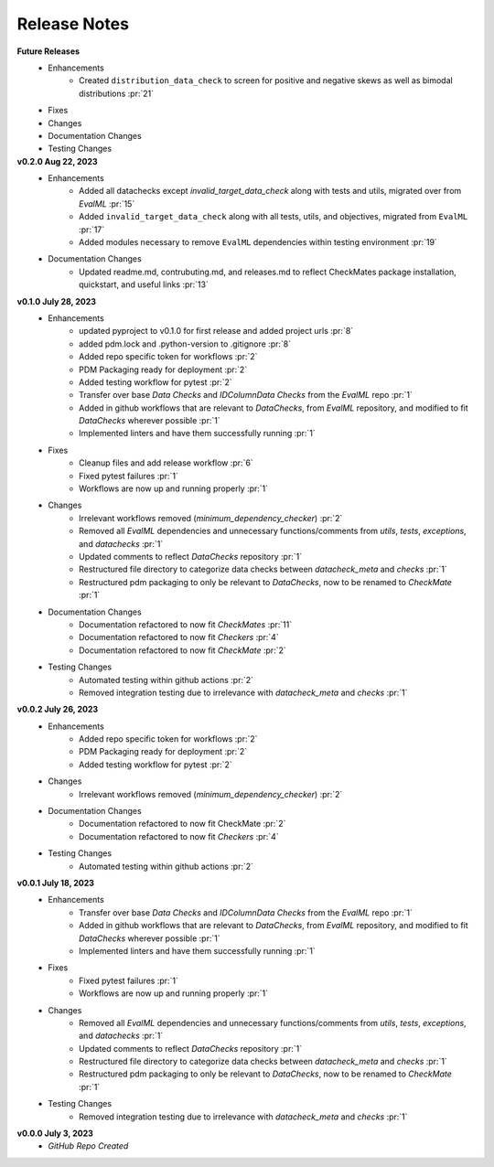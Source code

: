 Release Notes
-------------
**Future Releases**
    * Enhancements
        * Created ``distribution_data_check`` to screen for positive and negative skews as well as bimodal distributions :pr:`21`
    * Fixes
    * Changes
    * Documentation Changes
    * Testing Changes

**v0.2.0 Aug 22, 2023**
    * Enhancements
        * Added all datachecks except `invalid_target_data_check` along with tests and utils, migrated over from `EvalML` :pr:`15`
        * Added ``invalid_target_data_check`` along with all tests, utils, and objectives, migrated from ``EvalML`` :pr:`17`
        * Added modules necessary to remove ``EvalML`` dependencies within testing environment :pr:`19`
    * Documentation Changes
        * Updated readme.md, contrubuting.md, and releases.md to reflect CheckMates package installation, quickstart, and useful links :pr:`13`

**v0.1.0 July 28, 2023**
    * Enhancements
        * updated pyproject to v0.1.0 for first release and added project urls :pr:`8`
        * added pdm.lock and .python-version to .gitignore :pr:`8`
        * Added repo specific token for workflows :pr:`2`
        * PDM Packaging ready for deployment :pr:`2`
        * Added testing workflow for pytest :pr:`2`
        * Transfer over base `Data Checks` and `IDColumnData Checks` from the `EvalML` repo :pr:`1`
        * Added in github workflows that are relevant to `DataChecks`, from `EvalML` repository, and modified to fit `DataChecks` wherever possible :pr:`1`
        * Implemented linters and have them successfully running :pr:`1`
    * Fixes
        * Cleanup files and add release workflow :pr:`6`
        * Fixed pytest failures :pr:`1`
        * Workflows are now up and running properly :pr:`1`
    * Changes
        * Irrelevant workflows removed (`minimum_dependency_checker`) :pr:`2`
        * Removed all `EvalML` dependencies and unnecessary functions/comments from `utils`, `tests`, `exceptions`, and `datachecks` :pr:`1`
        * Updated comments to reflect `DataChecks` repository :pr:`1`
        * Restructured file directory to categorize data checks between `datacheck_meta` and `checks` :pr:`1`
        * Restructured pdm packaging to only be relevant to `DataChecks`, now to be renamed to `CheckMate` :pr:`1`
    * Documentation Changes
        * Documentation refactored to now fit `CheckMates` :pr:`11`
        * Documentation refactored to now fit `Checkers` :pr:`4`
        * Documentation refactored to now fit `CheckMate` :pr:`2`
    * Testing Changes
        * Automated testing within github actions :pr:`2`
        * Removed integration testing due to irrelevance with `datacheck_meta` and `checks` :pr:`1`

**v0.0.2 July 26, 2023**
    * Enhancements
        * Added repo specific token for workflows :pr:`2`
        * PDM Packaging ready for deployment :pr:`2`
        * Added testing workflow for pytest :pr:`2`
    * Changes
        * Irrelevant workflows removed (`minimum_dependency_checker`) :pr:`2`
    * Documentation Changes
        * Documentation refactored to now fit CheckMate :pr:`2`
        * Documentation refactored to now fit `Checkers` :pr:`4`
    * Testing Changes
        * Automated testing within github actions :pr:`2`

**v0.0.1 July 18, 2023**
    * Enhancements
        * Transfer over base `Data Checks` and `IDColumnData Checks` from the `EvalML` repo :pr:`1`
        * Added in github workflows that are relevant to `DataChecks`, from `EvalML` repository, and modified to fit `DataChecks` wherever possible :pr:`1`
        * Implemented linters and have them successfully running :pr:`1`
    * Fixes
        * Fixed pytest failures :pr:`1`
        * Workflows are now up and running properly :pr:`1`
    * Changes
        * Removed all `EvalML` dependencies and unnecessary functions/comments from `utils`, `tests`, `exceptions`, and `datachecks` :pr:`1`
        * Updated comments to reflect `DataChecks` repository :pr:`1`
        * Restructured file directory to categorize data checks between `datacheck_meta` and `checks` :pr:`1`
        * Restructured pdm packaging to only be relevant to `DataChecks`, now to be renamed to `CheckMate` :pr:`1`
    * Testing Changes
        * Removed integration testing due to irrelevance with `datacheck_meta` and `checks` :pr:`1`

**v0.0.0 July 3, 2023**
    * *GitHub Repo Created*
